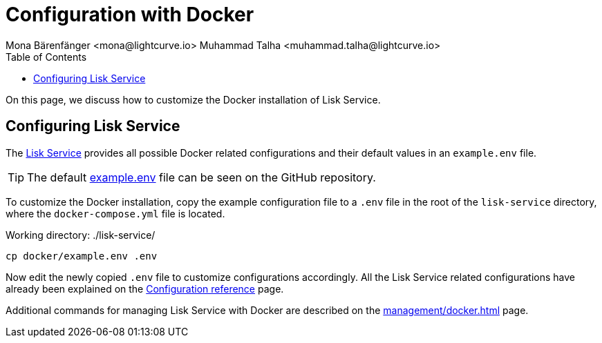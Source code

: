 = Configuration with Docker
Mona Bärenfänger <mona@lightcurve.io> Muhammad Talha <muhammad.talha@lightcurve.io>
:description: Describes how to configure Lisk Service with Docker.
:toc:
:imagesdir: ../assets/images
:page-previous: /lisk-service/setup/docker.html
:page-previous-title: Installation with Docker
:page-next: /lisk-service/management/docker.html
:page-next-title: Docker commands

:url_references_config: configuration/index.adoc
:url_github_env: https://github.com/LiskHQ/lisk-service/blob/development/docker/example.env
:url_github: https://github.com/LiskHQ/lisk-service
:url_docker_commands: management/docker.adoc

On this page, we discuss how to customize the Docker installation of Lisk Service.

== Configuring Lisk Service
The {url_github}[Lisk Service] provides all possible Docker related configurations and their default values in an `example.env` file.

TIP: The default {url_github_env}[example.env] file can be seen on the GitHub repository.

To customize the Docker installation, copy the example configuration file to a `.env` file in the root of the `lisk-service` directory, where the `docker-compose.yml` file is located.

.Working directory: ./lisk-service/
[source,bash]
----
cp docker/example.env .env
----

Now edit the newly copied `.env` file to customize configurations accordingly.
All the Lisk Service related configurations have already been explained on the xref:{url_references_config}[Configuration reference] page.

Additional commands for managing Lisk Service with Docker are described on the xref:{url_docker_commands}[] page.